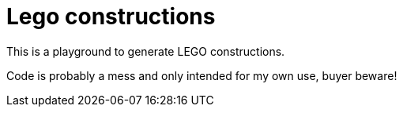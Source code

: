 = Lego constructions

This is a playground to generate LEGO constructions.

Code is probably a mess and only intended for my own use, buyer beware!
